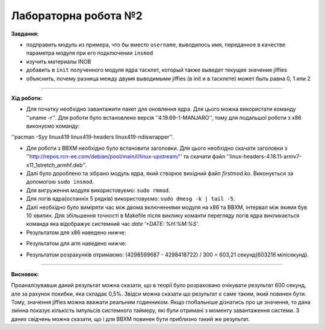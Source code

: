 =====================
Лабораторна робота №2
=====================
**Завдання:**

* подправить модуль из примера, что бы вместо ``username``, выводилось имя, переданное в качестве параметра модуля при его подключении ``insmod``

* изучить материалы INOB

* добавить в ``init`` полученного модуля ядра тасклет, который также выведет текущее значение jiffies

* объяснить, почему разница между двумя выводимыми jiffies (в init и в тасклете) может быть равна 0, 1 или 2

---------------------

**Хід роботи:**

* Для початку необхідно завантажити пакет для оновлення ядра. Для цього можна використати команду ''uname -r''. Для роботи було встановлено версія ''4.19.69-1-MANJARO'', тому для подальшої роботи з х86 виконуємо команду:
''pacman -Syy linux419 linux419-headers  linux419-ndiswrapper''.

* Для роботи з ВВХМ необхідно було встановити заголовки. Для цього необхідно скачати заголовки з ''http://repos.rcn-ee.com/debian/pool/main/l/linux-upstream/'' та скачати файл ''linux-headers-4.18.11-armv7-x11_1stretch_armhf.deb''.

* Далі було дороблено  та зібрано модуль ядра, який створює вихідний файл *firstmod.ko*. Виконується за допомогою ``sudo insmod``.

* Для вигруження модуля використовуємо: ``sudo rmmod``.

* Для логів ядра(останніх 5 рядків) використовуємо: ``sudo dmesg -k | tail -5``.

* Далі необхідно було виміряти час між двома включеннями модуля на х86 та ВВХМ, інтервал між якими був 10 хвилин. Для збільшення точності в Makefile після виклику команти перегляду логів ядра викликається команда яка відображує системний час *date '+DATE: %H:%M:%S'*.

* Результатом для х86 наведено нижче:

.. image:: img/lab2_x86.png

* Результатом для arm наведено нижче:

.. image:: img/lab2_arm.png


* Результатом розрахунків отримаємо: 
  (4298599687 - 4298418722) / 300 = 603,21 секунд(603216 мілісекунд).
  
---------------------

**Висновок:**

Проаналізувавши даний результат можна сказати, що в теорії було розраховано очікувати результат 600 секунд, але за рахунок похибки, яка складає 0,5%. Звідси можна сказати що результат є саме таким, який повинен бути. Тому, значення jiffies можна вважати реальним годинником. Якщо глобальніше дізнатись про це значення, то дана змінна показує кількість імпульсів системного таймеру, які були отримані з моменту завантаження системи. З даних свідчень можна сказати, що і для ВВХМ повинен бути приблизно такий же результат.



